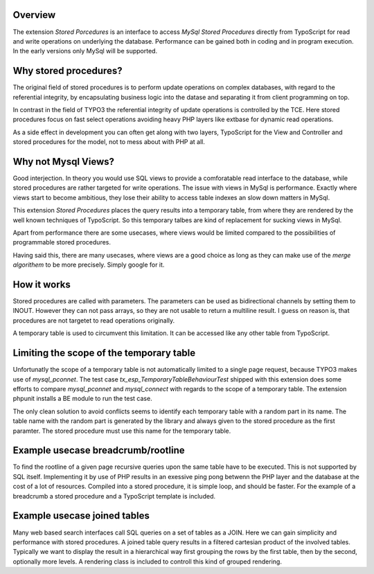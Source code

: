 Overview
========

The extension *Stored Porcedures* is an interface to access *MySql Stored Procedures*
directly from TypoScript for read and write operations on underlying the database. 
Performance can be gained both in coding and in program execution. In the early 
versions only MySql will be supported. 


Why stored procedures?
======================

The original field of stored procedures is to perform update operations on complex databases, 
with regard to the referential integrity, by encapsulating business logic into the datase 
and separating it from client programming on top.

In contrast in the field of TYPO3 the referential integrity of update operations is controlled 
by the TCE. Here stored procedures focus on fast select operations avoiding heavy PHP layers
like extbase for dynamic read operations.

As a side effect in development you can often get along with two layers, TypoScript for the 
View and Controller and stored procedures for the model, not to mess about with PHP at all.


Why not Mysql Views?
====================

Good interjection. In theory you would use SQL views to provide a comforatable read interface 
to the database, while stored procedures are rather targeted for write operations. The issue 
with views in MySql is performance. Exactly where views start to become ambitious, they 
lose their ability to access table indexes an slow down matters in MySql.

This extension *Stored Procedures* places the query results into a temporary table, from where 
they are rendered by the well known techniques of TypoScript. So this temporary talbes are 
kind of replacement for sucking views in MySql.

Apart from performance there are some usecases, where views would be limited compared to the 
possibilities of programmable stored procedures.

Having said this, there are many usecases, where views are a good choice as long as they 
can make use of the *merge algorithem* to be more precisely. Simply google for it.


How it works
============

Stored procedures are called with parameters. The parameters can be used as bidirectional channels
by setting them to INOUT. However they can not pass arrays, so they are not usable to return a
multiline result. I guess on reason is, that procedures are not targetet to read operations originally.

A temporary table is used to circumvent this limitation. It can be accessed like any other table from
TypoScript. 

Limiting the scope of the temporary table
=========================================

Unfortunatly the scope of a temporary table is not automatically limited to a single page request, 
because TYPO3 makes use of *mysql_pconnet*. The test case *tx_esp_TemporaryTableBehaviourTest* 
shipped with this extension does some efforts to compare *mysql_pconnet* and *mysql_connect* 
with regards to the scope of a temporary table. The extension phpunit installs a BE module to 
run the test case.  

The only clean solution to avoid conflicts seems to identify each temporary table with a random
part in its name. The table name with the random part is generated by the library and always 
given to the stored procedure as the first paramter. The stored procedure must use this name 
for the temporary table.

Example usecase breadcrumb/rootline
===================================

To find the rootline of a given page recursive queries upon the same table have to be executed.
This is not supported by SQL itself. Implementing it by use of PHP results in an exessive ping
pong betwenn the PHP layer and the database at the cost of a lot of resources.  Compiled into a 
stored procedure, it is simple loop, and should be faster. For the example of a breadcrumb a
stored procedure and a TypoScript template is included.

Example usecase joined tables
=============================

Many web based search interfaces call SQL queries on a set of tables as a JOIN. Here we can 
gain simplicity and performance with stored procedures.  A joined table query results in a 
filtered cartesian product of the involved tables. Typically we want to display the result 
in a hierarchical way first grouping the rows by the first table, then by the second, optionally 
more levels. A rendering class is included to controll this kind of grouped rendering. 
















